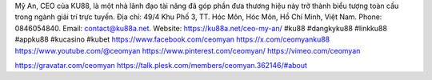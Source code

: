 Mỹ An, CEO của KU88, là một nhà lãnh đạo tài năng đã góp phần đưa thương hiệu này trở thành biểu tượng toàn cầu trong ngành giải trí trực tuyến. Địa chỉ: 49/4 Khu Phố 3, TT. Hóc Môn, Hóc Môn, Hồ Chí Minh, Việt Nam. Phone: 0846054840. Email: contact@ku88a.net. Website: https://ku88a.net/ceo-my-an/ #ku88 #dangkyku88 #linkku88 #appku88 #kucasino #kubet
https://www.facebook.com/ceomyan
https://x.com/ceomyanku88
https://www.youtube.com/@ceomyan
https://www.pinterest.com/ceomyan/
https://vimeo.com/ceomyan

https://gravatar.com/ceomyan
https://talk.plesk.com/members/ceomyan.362146/#about
